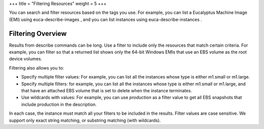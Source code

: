 +++
title = "Filtering Resources"
weight = 5
+++

..  _resource_filtering:

You can search and filter resources based on the tags you use. For example, you can list a Eucalyptus Machine Image (EMI) using euca-describe-images , and you can list instances using euca-describe-instances . 



==================
Filtering Overview
==================

Results from describe commands can be long. Use a filter to include only the resources that match certain criteria. For example, you can filter so that a returned list shows only the 64-bit Windows EMIs that use an EBS volume as the root device volumes. 

Filtering also allows you to: 



* Specify multiple filter values: For example, you can list all the instances whose type is either m1.small or m1.large. 

* Specify multiple filters: for example, you can list all the instances whose type is either m1.small or m1.large, and that have an attached EBS volume that is set to delete when the instance terminates. 

* Use wildcards with values: For example, you can use *production* as a filter value to get all EBS snapshots that include production in the description. 

In each case, the instance must match all your filters to be included in the results. Filter values are case sensitive. We support only exact string matching, or substring matching (with wildcards). 

